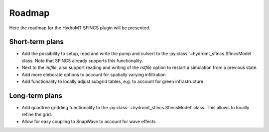 .. _roadmap:

Roadmap
=======

Here the roadmap for the HydroMT SFINCS plugin will be presented.

Short-term plans
----------------
- Add the possibility to setup, read and write the pump and culvert to the :py:class:`~hydromt_sfincs.SfincsModel` class. Note that SFINCS already supports this functionality.
- Next to the `inifile`, also support reading and writing of the `rstfile` option to restart a simulation from a previous state.
- Add more eleborate options to account for spatially varying infiltration
- Add functionality to locally adjust subgrid tables, e.g. to account for green infrastructure.

Long-term plans
---------------
- Add quadtree gridding functionality to the :py:class:`~hydromt_sfincs.SfincsModel` class. This allows to locally refine the grid.
- Allow for easy coupling to SnapWave to account for wave effects.